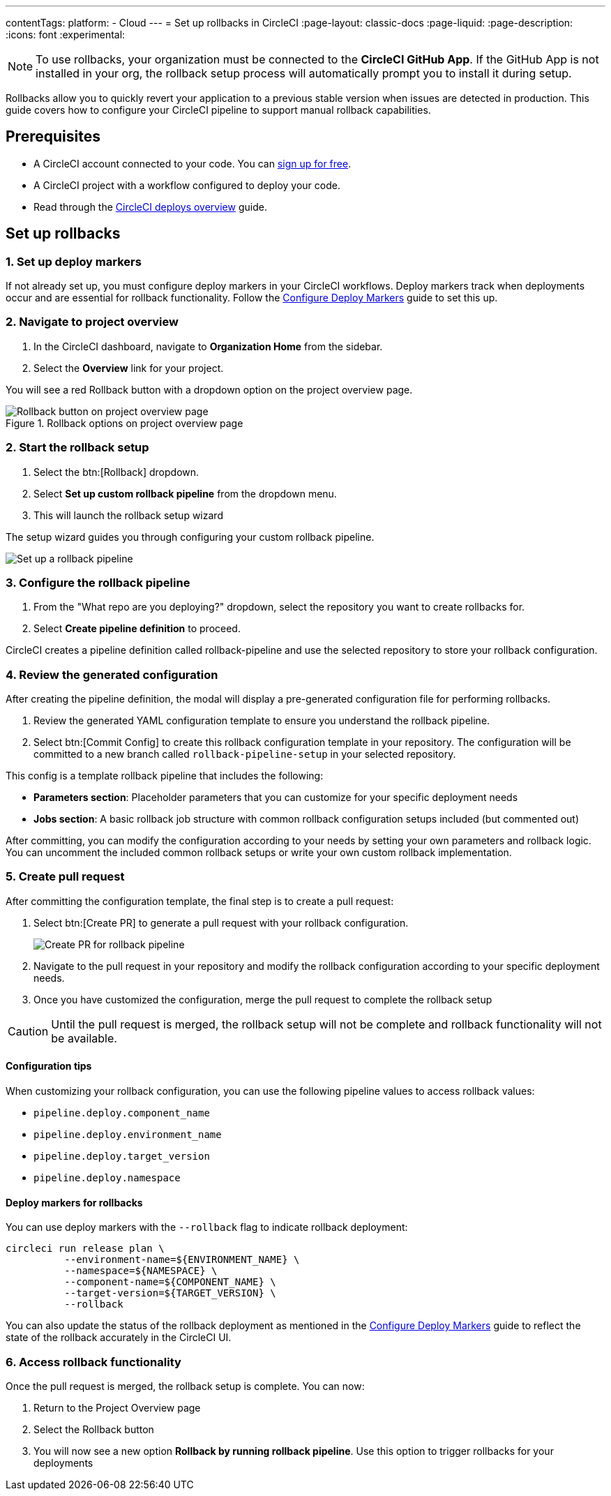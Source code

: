---
contentTags:
  platform:
  - Cloud
---
= Set up rollbacks in CircleCI
:page-layout: classic-docs
:page-liquid:
:page-description:
:icons: font
:experimental:

NOTE: To use rollbacks, your organization must be connected to the *CircleCI GitHub App*. If the GitHub App is not installed in your org, the rollback setup process will automatically prompt you to install it during setup.

Rollbacks allow you to quickly revert your application to a previous stable version when issues are detected in production. This guide covers how to configure your CircleCI pipeline to support manual rollback capabilities.

== Prerequisites

* A CircleCI account connected to your code. You can link:https://circleci.com/signup/[sign up for free].
* A CircleCI project with a workflow configured to deploy your code.
* Read through the xref:deploys-overview#[CircleCI deploys overview] guide.

== Set up rollbacks

=== 1. Set up deploy markers
If not already set up, you must configure deploy markers in your CircleCI workflows. Deploy markers track when deployments occur and are essential for rollback functionality. Follow the xref:configure-deploy-markers#[Configure Deploy Markers] guide to set this up.

=== 2. Navigate to project overview

. In the CircleCI dashboard, navigate to *Organization Home* from the sidebar.
. Select the *Overview* link for your project.

You will see a red Rollback button with a dropdown option on the project overview page.

.Rollback options on project overview page
image::deploy/project-overview-rollback.png[Rollback button on project overview page]

=== 2. Start the rollback setup

. Select the btn:[Rollback] dropdown.
. Select *Set up custom rollback pipeline* from the dropdown menu.
. This will launch the rollback setup wizard

The setup wizard guides you through configuring your custom rollback pipeline.

image::deploy/set-up-a-rollback-pipeline.png[Set up a rollback pipeline]

=== 3. Configure the rollback pipeline

. From the "What repo are you deploying?" dropdown, select the repository you want to create rollbacks for.
. Select *Create pipeline definition* to proceed.

CircleCI creates a pipeline definition called rollback-pipeline and use the selected repository to store your rollback configuration.

=== 4. Review the generated configuration
After creating the pipeline definition, the modal will display a pre-generated configuration file for performing rollbacks.

. Review the generated YAML configuration template to ensure you understand the rollback pipeline.
. Select btn:[Commit Config] to create this rollback configuration template in your repository. The configuration will be committed to a new branch called `rollback-pipeline-setup` in your selected repository.

This config is a template rollback pipeline that includes the following:

* *Parameters section*: Placeholder parameters that you can customize for your specific deployment needs
* *Jobs section*: A basic rollback job structure with common rollback configuration setups included (but commented out)

After committing, you can modify the configuration according to your needs by setting your own parameters and rollback logic. You can uncomment the included common rollback setups or write your own custom rollback implementation.

=== 5. Create pull request
After committing the configuration template, the final step is to create a pull request:

. Select btn:[Create PR] to generate a pull request with your rollback configuration.
+
image::deploy/rollback-create-pr.png[Create PR for rollback pipeline]
. Navigate to the pull request in your repository and modify the rollback configuration according to your specific deployment needs.
. Once you have customized the configuration, merge the pull request to complete the rollback setup

CAUTION: Until the pull request is merged, the rollback setup will not be complete and rollback functionality will not be available.

==== Configuration tips

When customizing your rollback configuration, you can use the following pipeline values to access rollback values:

* `pipeline.deploy.component_name`
* `pipeline.deploy.environment_name`
* `pipeline.deploy.target_version`
* `pipeline.deploy.namespace`

==== Deploy markers for rollbacks
You can use deploy markers with the `--rollback` flag to indicate rollback deployment:

[source,bash]
----
circleci run release plan \
          --environment-name=${ENVIRONMENT_NAME} \
          --namespace=${NAMESPACE} \
          --component-name=${COMPONENT_NAME} \
          --target-version=${TARGET_VERSION} \
          --rollback
----

You can also update the status of the rollback deployment as mentioned in the xref:configure-deploy-markers#[Configure Deploy Markers] guide to reflect the state of the rollback accurately in the CircleCI UI.

=== 6. Access rollback functionality
Once the pull request is merged, the rollback setup is complete. You can now:

. Return to the Project Overview page
. Select the Rollback button
. You will now see a new option *Rollback by running rollback pipeline*. Use this option to trigger rollbacks for your deployments



